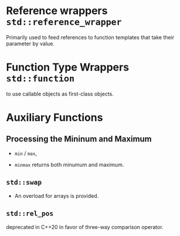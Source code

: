 * Reference wrappers =std::reference_wrapper=

Primarily used to feed references to function templates that take 
their parameter by value.

* Function Type Wrappers =std::function=

to use callable objects as first-class objects.

* Auxiliary Functions

** Processing the Mininum and Maximum

- =min= / =max=, 

- =minmax= returns both minumum and maximum.

** =std::swap=

- An overload for arrays is provided.

** =std::rel_pos=

deprecated in C++20 in favor of three-way comparison operator.
